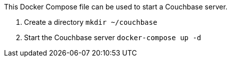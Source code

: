 This Docker Compose file can be used to start a Couchbase server.

. Create a directory `mkdir ~/couchbase`
. Start the Couchbase server `docker-compose up -d`
